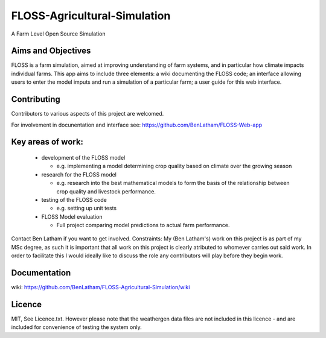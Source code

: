 ##############################
FLOSS-Agricultural-Simulation
##############################

A Farm Level Open Source Simulation

Aims and Objectives
====================

FLOSS is a farm simulation, aimed at improving understanding of farm systems, and in particular how climate impacts individual farms. This app aims to include three elements: a wiki documenting the FLOSS code; an interface allowing users to enter the model imputs and run a simulation of a particular farm; a user guide for this web interface.

Contributing
====================

Contributors to various aspects of this project are welcomed. 

For involvement in docunentation and interface see: https://github.com/BenLatham/FLOSS-Web-app

Key areas of work:
====================
  * development of the FLOSS model
  
    * e.g. implementing a model determining crop quality based on climate over the growing season
  * research for the FLOSS model
  
    * e.g. research into the best mathematical models to form the basis of the relationship between crop quality and livestock performance.
  * testing of the FLOSS code
  
    * e.g. setting up unit tests
  * FLOSS Model evaluation
  
    * Full project comparing model predictions to actual farm performance.
  
Contact Ben Latham if you want to get involved.
Constraints: My (Ben Latham's) work on this project is as part of my MSc degree, as such it is important that all work on this project is clearly atributed to whomever carries out said work. In order to facilitate this I would ideally like to discuss the role any contributors will play before they begin work.

Documentation
====================
wiki: https://github.com/BenLatham/FLOSS-Agricultural-Simulation/wiki

Licence
====================
MIT, See Licence.txt. However please note that the weathergen data files are not included in this licence - and are included for convenience of testing the system only.

